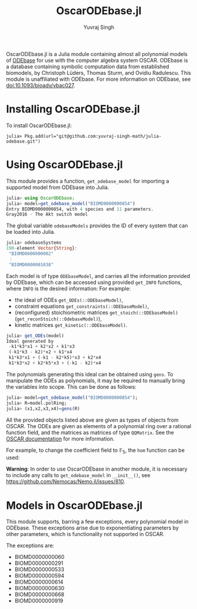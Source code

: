 #+title: OscarODEbase.jl
#+author: Yuvraj Singh
OscarODEbase.jl is a Julia module containing almost all polynomial models of [[https://www.odebase.org/][ODEbase]] for use with the computer algebra system OSCAR. ODEbase is a database containing symbolic computation data from established biomodels, by Christoph Lüders, Thomas Sturm, and Ovidiu Radulescu. This module is unaffiliated with ODEbase. For more information on ODEbase, see doi:10.1093/bioadv/vbac027.
* Installing OscarODEbase.jl
To install OscarODEbase.jl:
#+begin_src
julia> Pkg.add(url="git@github.com:yuvraj-singh-math/julia-odebase.git")
#+end_src
* Using OscarODEbase.jl
This module provides a function, ~get_odebase_model~ for importing a supported model from ODEbase into Julia.
#+begin_src julia
julia> using OscarODEbase;
julia> model=get_odebase_model("BIOMD0000000854")
Entry BIOMD0000000854, with 4 species and 11 parameters.
Gray2016 - The Akt switch model
#+end_src
The global variable ~odebaseModels~ provides the ID of every system that can be loaded into Julia.
#+begin_src julia
julia> odebaseSystems
190-element Vector{String}:
 "BIOMD0000000002"
 ⋮
 "BIOMD0000001038"
#+end_src
Each model is of type ~ODEbaseModel~, and carries all the information provided by ODEbase, which can be accessed using provided ~get_INFO~ functions, where ~INFO~ is the desired information: For example:
- the ideal of ODEs ~get_ODEs(::ODEbaseModel)~,
- constraint equations ~get_constraints(::ODEbaseModel)~,
- (reconfigured) stoichiometric matrices ~get_stoich(::ODEbaseModel)~ (~get_reconStoich(::OdebaseModel)~),
- kinetic matrices ~get_kinetic(::ODEbaseModel)~.

#+begin_src julia
julia> get_ODEs(model)
Ideal generated by
 -k1*k3*x1 + k2*x2 + k1*x3
 (-k1*k3 - k2)*x2 + k1*x4
 k1*k3*x1 + (-k1 - k2*k5)*x3 + k2*x4
 k1*k3*x2 + k2*k5*x3 + (-k1 - k2)*x4
#+end_src
The polynomials generating this ideal can be obtained using ~gens~. To manipulate the ODEs as polynomials, it may be required to manually bring the variables into scope. This can be done as follows:

#+begin_src julia
julia> model=get_odebase_model("BIOMD0000000854");
julia> R=model.polRing;
julia> (x1,x2,x3,x4)=gens(R)
#+end_src

All the provided objects listed above are given as types of objects from OSCAR. The ODEs are given as elements of a polynomial ring over a rational function field, and the matrices as matrices of type ~QQMatrix~. See the [[https://docs.oscar-system.org/][OSCAR documentation]] for more information.

For example, to change the coefficient field to $\mathbb{F}_{5}$, the ~hom~ function can be used:

*Warning*: In order to use OscarODEbase in another module, it is necessary to include any calls to ~get_odebase_model~ in ~__init__()~, see https://github.com/Nemocas/Nemo.jl/issues/810.
* Models in OscarODEbase.jl
This module supports, barring a few exceptions, every polynomial model in ODEbase. These exceptions arise due to exponentiating parameters by other parameters, which is functionality not supported in OSCAR.

The exceptions are:
- BIOMD0000000060
- BIOMD0000000291
- BIOMD0000000533
- BIOMD0000000594
- BIOMD0000000614
- BIOMD0000000630
- BIOMD0000000668
- BIOMD0000000919
